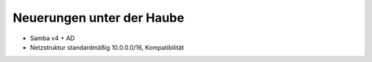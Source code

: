 Neuerungen unter der Haube
--------------------------

- Samba v4 + AD
- Netzstruktur standardmäßig 10.0.0.0/16, Kompatibilität
